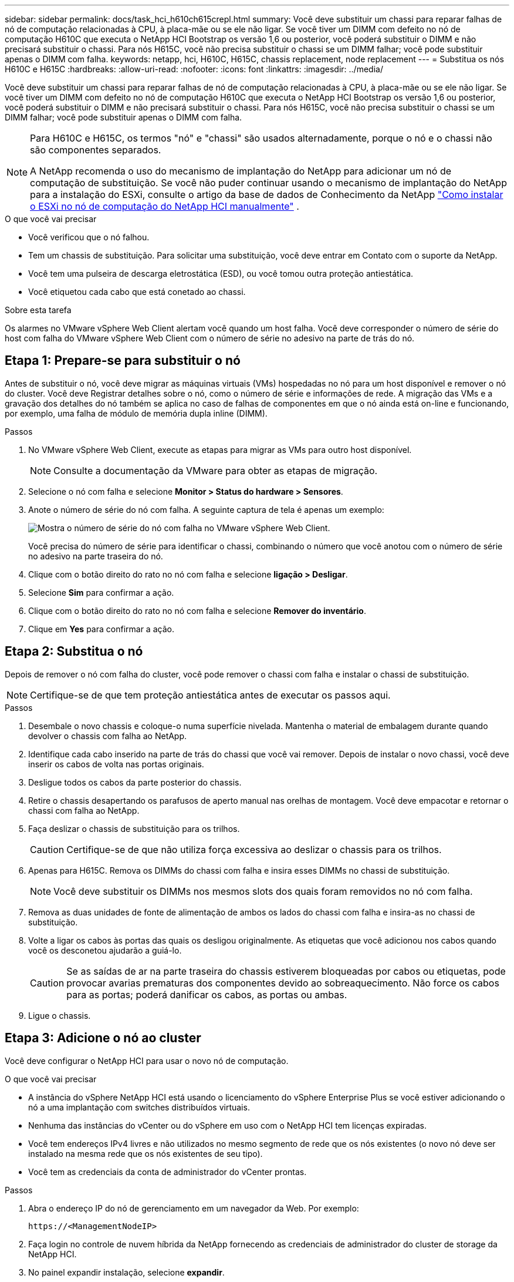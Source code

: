 ---
sidebar: sidebar 
permalink: docs/task_hci_h610ch615crepl.html 
summary: Você deve substituir um chassi para reparar falhas de nó de computação relacionadas à CPU, à placa-mãe ou se ele não ligar. Se você tiver um DIMM com defeito no nó de computação H610C que executa o NetApp HCI Bootstrap os versão 1,6 ou posterior, você poderá substituir o DIMM e não precisará substituir o chassi. Para nós H615C, você não precisa substituir o chassi se um DIMM falhar; você pode substituir apenas o DIMM com falha. 
keywords: netapp, hci, H610C, H615C, chassis replacement, node replacement 
---
= Substitua os nós H610C e H615C
:hardbreaks:
:allow-uri-read: 
:nofooter: 
:icons: font
:linkattrs: 
:imagesdir: ../media/


[role="lead"]
Você deve substituir um chassi para reparar falhas de nó de computação relacionadas à CPU, à placa-mãe ou se ele não ligar. Se você tiver um DIMM com defeito no nó de computação H610C que executa o NetApp HCI Bootstrap os versão 1,6 ou posterior, você poderá substituir o DIMM e não precisará substituir o chassi. Para nós H615C, você não precisa substituir o chassi se um DIMM falhar; você pode substituir apenas o DIMM com falha.

[NOTE]
====
Para H610C e H615C, os termos "nó" e "chassi" são usados alternadamente, porque o nó e o chassi não são componentes separados.

A NetApp recomenda o uso do mecanismo de implantação do NetApp para adicionar um nó de computação de substituição. Se você não puder continuar usando o mecanismo de implantação do NetApp para a instalação do ESXi, consulte o artigo da base de dados de Conhecimento da NetApp https://kb.netapp.com/Legacy/NetApp_HCI/OS/How_to_install_ESXi_on_NetApp_HCI_compute_node_manually["Como instalar o ESXi no nó de computação do NetApp HCI manualmente"^] .

====
.O que você vai precisar
* Você verificou que o nó falhou.
* Tem um chassis de substituição. Para solicitar uma substituição, você deve entrar em Contato com o suporte da NetApp.
* Você tem uma pulseira de descarga eletrostática (ESD), ou você tomou outra proteção antiestática.
* Você etiquetou cada cabo que está conetado ao chassi.


.Sobre esta tarefa
Os alarmes no VMware vSphere Web Client alertam você quando um host falha. Você deve corresponder o número de série do host com falha do VMware vSphere Web Client com o número de série no adesivo na parte de trás do nó.



== Etapa 1: Prepare-se para substituir o nó

Antes de substituir o nó, você deve migrar as máquinas virtuais (VMs) hospedadas no nó para um host disponível e remover o nó do cluster. Você deve Registrar detalhes sobre o nó, como o número de série e informações de rede. A migração das VMs e a gravação dos detalhes do nó também se aplica no caso de falhas de componentes em que o nó ainda está on-line e funcionando, por exemplo, uma falha de módulo de memória dupla inline (DIMM).

.Passos
. No VMware vSphere Web Client, execute as etapas para migrar as VMs para outro host disponível.
+

NOTE: Consulte a documentação da VMware para obter as etapas de migração.

. Selecione o nó com falha e selecione *Monitor > Status do hardware > Sensores*.
. Anote o número de série do nó com falha. A seguinte captura de tela é apenas um exemplo:
+
image::h610c serial number.gif[Mostra o número de série do nó com falha no VMware vSphere Web Client.]

+
Você precisa do número de série para identificar o chassi, combinando o número que você anotou com o número de série no adesivo na parte traseira do nó.

. Clique com o botão direito do rato no nó com falha e selecione *ligação > Desligar*.
. Selecione *Sim* para confirmar a ação.
. Clique com o botão direito do rato no nó com falha e selecione *Remover do inventário*.
. Clique em *Yes* para confirmar a ação.




== Etapa 2: Substitua o nó

Depois de remover o nó com falha do cluster, você pode remover o chassi com falha e instalar o chassi de substituição.


NOTE: Certifique-se de que tem proteção antiestática antes de executar os passos aqui.

.Passos
. Desembale o novo chassis e coloque-o numa superfície nivelada. Mantenha o material de embalagem durante quando devolver o chassis com falha ao NetApp.
. Identifique cada cabo inserido na parte de trás do chassi que você vai remover. Depois de instalar o novo chassi, você deve inserir os cabos de volta nas portas originais.
. Desligue todos os cabos da parte posterior do chassis.
. Retire o chassis desapertando os parafusos de aperto manual nas orelhas de montagem. Você deve empacotar e retornar o chassi com falha ao NetApp.
. Faça deslizar o chassis de substituição para os trilhos.
+

CAUTION: Certifique-se de que não utiliza força excessiva ao deslizar o chassis para os trilhos.

. Apenas para H615C. Remova os DIMMs do chassi com falha e insira esses DIMMs no chassi de substituição.
+

NOTE: Você deve substituir os DIMMs nos mesmos slots dos quais foram removidos no nó com falha.

. Remova as duas unidades de fonte de alimentação de ambos os lados do chassi com falha e insira-as no chassi de substituição.
. Volte a ligar os cabos às portas das quais os desligou originalmente. As etiquetas que você adicionou nos cabos quando você os desconetou ajudarão a guiá-lo.
+

CAUTION: Se as saídas de ar na parte traseira do chassis estiverem bloqueadas por cabos ou etiquetas, pode provocar avarias prematuras dos componentes devido ao sobreaquecimento. Não force os cabos para as portas; poderá danificar os cabos, as portas ou ambas.

. Ligue o chassis.




== Etapa 3: Adicione o nó ao cluster

Você deve configurar o NetApp HCI para usar o novo nó de computação.

.O que você vai precisar
* A instância do vSphere NetApp HCI está usando o licenciamento do vSphere Enterprise Plus se você estiver adicionando o nó a uma implantação com switches distribuídos virtuais.
* Nenhuma das instâncias do vCenter ou do vSphere em uso com o NetApp HCI tem licenças expiradas.
* Você tem endereços IPv4 livres e não utilizados no mesmo segmento de rede que os nós existentes (o novo nó deve ser instalado na mesma rede que os nós existentes de seu tipo).
* Você tem as credenciais da conta de administrador do vCenter prontas.


.Passos
. Abra o endereço IP do nó de gerenciamento em um navegador da Web. Por exemplo:
+
[listing]
----
https://<ManagementNodeIP>
----
. Faça login no controle de nuvem híbrida da NetApp fornecendo as credenciais de administrador do cluster de storage da NetApp HCI.
. No painel expandir instalação, selecione *expandir*.
+
O navegador abre o mecanismo de implantação do NetApp.

. Faça login no mecanismo de implantação do NetApp fornecendo as credenciais de administrador do cluster de storage do NetApp HCI local.
+

NOTE: Não é possível iniciar sessão utilizando credenciais Lightweight Directory Access Protocol.

. Na página de boas-vindas, selecione *Sim*.
. Na página Licença de Usuário final, execute as seguintes ações:
+
.. Leia o Contrato de licença do usuário final da VMware.
.. Se aceitar os termos, selecione *Aceito* no final do texto do contrato.


. Clique em continuar.
. Na página do vCenter, execute as seguintes etapas:
+
.. Insira um endereço FQDN ou IP e credenciais de administrador para a instância do vCenter associada à instalação do NetApp HCI.
.. Selecione *continuar*.
.. Selecione um data center vSphere existente para adicionar os novos nós de computação ou selecione criar novo data center para adicionar os novos nós de computação a um novo data center.
+

NOTE: Se selecionar criar novo centro de dados, o campo Cluster é preenchido automaticamente.

.. Se você selecionou um data center existente, selecione um cluster vSphere ao qual os novos nós de computação devem ser associados.
+

NOTE: Se o NetApp HCI não conseguir reconhecer as configurações de rede do cluster que você selecionou para expansão, verifique se o mapeamento vmkernel e vmnic para as redes de gerenciamento, armazenamento e vMotion estão definidos com os padrões de implantação.

.. Selecione *continuar*.


. Na página credenciais do ESXi, insira uma senha raiz do ESXi para o nó ou nós de computação que você está adicionando. Você deve usar a mesma senha que foi criada durante a implantação inicial do NetApp HCI.
. Selecione *continuar*.
. Se você criou um novo cluster de data center vSphere, na página topologia de rede, selecione uma topologia de rede para corresponder aos novos nós de computação que você está adicionando.
+

NOTE: Você só pode selecionar a opção de dois cabos se seus nós de computação estiverem usando a topologia de dois cabos e a implantação existente do NetApp HCI estiver configurada com IDs de VLAN.

. Na página Inventário disponível, selecione o nó a ser adicionado à instalação existente do NetApp HCI.
+

TIP: Para alguns nós de computação, talvez seja necessário habilitar o EVC no nível mais alto que sua versão do vCenter suporta antes de adicioná-los à sua instalação. Você deve usar o cliente vSphere para habilitar o EVC para esses nós de computação. Depois de ativá-lo, atualize a página Inventário e tente adicionar os nós de computação novamente.

. Selecione *continuar*.
. Opcional: Se você criou um novo cluster do vSphere Datacenter, na página Configurações de rede, importe informações de rede de uma implantação existente do NetApp HCI selecionando a caixa de seleção *Copiar de um cluster existente*. Isso preenche as informações padrão de gateway e sub-rede para cada rede.
. Na página Configurações de rede, algumas das informações de rede foram detetadas desde a implantação inicial. Cada novo nó de computação é listado por número de série e você deve atribuir novas informações de rede a ele. Para cada novo nó de computação, execute as seguintes etapas:
+
.. Se o NetApp HCI detetar um prefixo de nomenclatura, copie-o do campo prefixo de nomenclatura detetado e insira-o como prefixo para o novo nome de host exclusivo que você adicionar no campo Nome de host.
.. No campo Endereço IP de gerenciamento , insira um endereço IP de gerenciamento para o nó de computação que está dentro da sub-rede da rede de gerenciamento.
.. No campo Endereço IP do vMotion , digite um endereço IP do vMotion para o nó de computação que está dentro da sub-rede da rede vMotion.
.. No campo Iscsi A - IP Address (Endereço IP iSCSI A -), introduza um endereço IP para a primeira porta iSCSI do nó de computação que se encontra na sub-rede da rede iSCSI.
.. No campo iSCSI B - IP Address (Endereço IP iSCSI B - Endereço IP), introduza um endereço IP para a segunda porta iSCSI do nó de computação que se encontra na sub-rede da rede iSCSI.


. Selecione *continuar*.
. Na página Review (Revisão), na secção Network Settings (Definições de rede), o novo nó é apresentado em negrito. Se você precisar fazer alterações nas informações em qualquer seção, execute as seguintes etapas:
+
.. Selecione *Editar* para essa seção.
.. Quando terminar de fazer alterações, selecione *continuar* em qualquer página subsequente para retornar à página Revisão.


. Opcional: Se você não quiser enviar estatísticas de cluster e informações de suporte para servidores SolidFire Active IQ hospedados em NetApp, desmarque a caixa de seleção final. Isto desativa a monitorização de diagnóstico e saúde em tempo real para o NetApp HCI. A desativação desse recurso remove a capacidade do NetApp de oferecer suporte e monitorar proativamente o NetApp HCI para detetar e resolver problemas antes que a produção seja afetada.
. Selecione *Adicionar nós*. Você pode monitorar o progresso enquanto o NetApp HCI adiciona e configura os recursos.
. Opcional: Verifique se todos os novos nós de computação estão visíveis no vCenter.




== Passo 4: Instale os drivers da GPU

Os nós de computação com unidades de processamento gráfico (GPUs) da NVIDIA, como o nó H610C, precisam dos drivers de software NVIDIA instalados no VMware ESXi para que possam aproveitar o maior poder de processamento. Para instalar os drivers de GPU, o nó de computação deve ter uma placa de GPU.

.Passos
. Abra um navegador e navegue até o portal de licenciamento do NVIDIA no seguinte URL:
`https://nvid.nvidia.com/dashboard/`
. Transfira a versão do pacote de controladores para o seu computador, dependendo do ambiente.
+
O exemplo a seguir mostra a versão do pacote de driver para o vSphere 6,0, 6,5 e 6,7:

+
[cols="2*"]
|===
| Versão do vSphere | Pacote de driver 


| VSphere 6,0  a| 
NVIDIA-GRID-vSphere-6.0-390.94-390.96-392.05.zip



| VSphere 6,5  a| 
NVIDIA-GRID-vSphere-6.5-410.92-410.91-412.16.zip



| VSphere 6,7  a| 
NVIDIA-GRID-vSphere-6.7-410.92-410.91-412.16.zip

|===
. Extraia o pacote de driver no computador. O arquivo .VIB resultante é o arquivo de driver não compactado.
. Copie o arquivo de driver .VIB do computador para o ESXi em execução no nó de computação. O utilitário SCP (Secure Copy Protocol) está prontamente disponível na maioria das distribuições Linux, ou disponível como um utilitário para download para todas as versões do Windows.
+
O exemplo a seguir mostra os comandos do ESXi 6,0, 6,5 e 6,7. Os comandos assumem que o driver está localizado no diretório home/NVIDIA/ESX6.x/ no host de gerenciamento:

+
[cols="2*"]
|===
| Opção | Descrição 


| ESXi 6,0  a| 
NVIDIA/ESX6,0/NVIDIA**.vib Root at <ESXi_IP_ADDR>:/.



| ESXi 6,5  a| 
NVIDIA/ESX6,5/NVIDIA**.vib Root at <ESXi_IP_ADDR>:/.



| ESXi 6,7  a| 
NVIDIA/ESX6,7/NVIDIA**.vib Root at <ESXi_IP_ADDR>:/.

|===
. Siga as etapas a seguir para fazer login como root no host ESXi e instalar o gerenciador de vGPU do NVIDIA no ESXi.
+
.. Execute o seguinte comando para efetuar login no host ESXi como usuário raiz:
`ssh root@<ESXi_IP_ADDRESS>`
.. Execute o seguinte comando para verificar se nenhum driver de GPU do NVIDIA está instalado no momento:
`nvidia-smi` Esse comando deve retornar a mensagem `nvidia-smi: not found`.
.. Execute os seguintes comandos para ativar o modo de manutenção no host e instalar o Gerenciador de vGPU do NVIDIA a partir do arquivo VIB:
`esxcli system maintenanceMode set --enable true`
`esxcli software vib install -v /NVIDIA**.vib` Você deve ver a mensagem `Operation finished successfully`.
.. Execute o seguinte comando e verifique se todos os oito drivers de GPU estão listados na saída do comando:
`nvidia-smi`
.. Execute o seguinte comando para verificar se o pacote NVIDIA vGPU foi instalado e carregado corretamente:
`vmkload_mod -l | grep nvidia` O comando deve retornar uma saída semelhante ao seguinte: `nvidia 816 13808`
.. Execute os seguintes comandos para sair do modo de manutenção e reiniciar o host:
`esxcli system maintenanceMode set –enable false`
`reboot -f`


. Repita as etapas 4-6 para quaisquer outros nós de computação recém-implantados com GPUs NVIDIA.
. Execute as seguintes tarefas usando as instruções no site de documentação do NVIDIA:
+
.. Instale o servidor de licença NVIDIA.
.. Configure os convidados da máquina virtual para o software NVIDIA vGPU.
.. Se você estiver usando desktops habilitados para vGPU em um contexto de infraestrutura de desktop virtual (VDI), configure o software VMware Horizon View for NVIDIA vGPU.






== Encontre mais informações

* https://www.netapp.com/us/documentation/hci.aspx["Página de recursos do NetApp HCI"^]
* http://docs.netapp.com/sfe-122/index.jsp["Centro de Documentação de Software SolidFire e Element"^]

